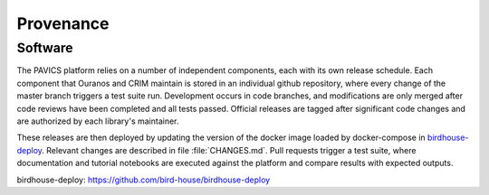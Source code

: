 ==========
Provenance
==========

Software
--------
The PAVICS platform relies on a number of independent components, each with its own release schedule. Each component that Ouranos and CRIM maintain is stored in an individual github repository, where every change of the master branch triggers a test suite run. Development occurs in code branches, and modifications are only merged after code reviews have been completed and all tests passed. Official releases are tagged after significant code changes and are authorized by each library's maintainer.

These releases are then deployed by updating the version of the docker image loaded by docker-compose in `birdhouse-deploy`_. Relevant changes are described in file :file:`CHANGES.md`. Pull requests trigger a test suite, where documentation and tutorial notebooks are executed against the platform and compare results with expected outputs.


.. todo::

   Review by CRIM.


_`birdhouse-deploy`: https://github.com/bird-house/birdhouse-deploy
